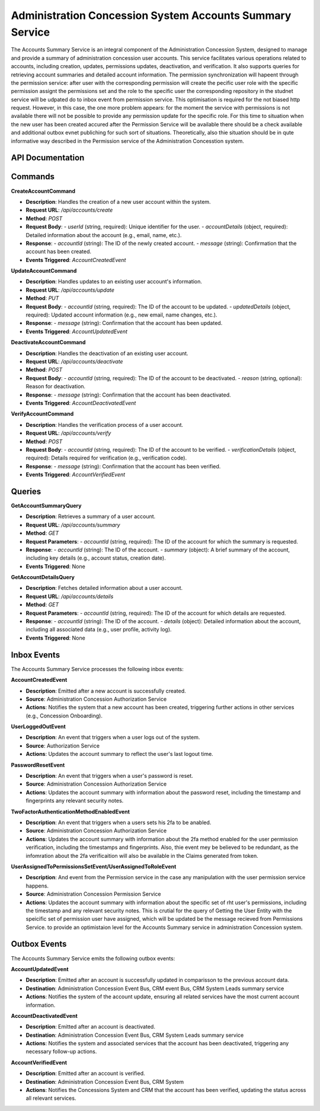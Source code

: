 Administration Concession System Accounts Summary Service
==========================================================

The Accounts Summary Service is an integral component of the Administration Concession System, designed to manage and provide a summary of administration concession user accounts. This service facilitates various operations related to accounts, including creation, updates, permissions updates, deactivation, and verification. It also supports queries for retrieving account summaries and detailed account information.
The permission synchronization will hapeent through the permission service: after user with the corresponding permission will create the pecific user role with the specific permission assignt the permissions set and the role to the specific user the corresponding repository in the studnet service will be udpated do to inbox event from permission service. This optimisation is required for the not biased http request. However, in this case, the one more problem appears: for the moment the service with permissions is not available there will not be possible to provide any permission update for the specific role. For this time to situation when the new user has been created accured after the Permission Service will be available there should be a check available and additional outbox evnet publiching for such sort of situations. Theoretically, also thie situation should be in qute informative way described in the Permission service of the Administration Concesstion system.

.. image:: ../_static/administration_concession_system/services_administration_concession_system/accounts_summary_service/container/accounts_summary_service_-_complex_container_diagram.png
   :alt: Complex Container Diagram of Accounts Summary Service
   :align: center
   
API Documentation
-----------------

Commands
--------

**CreateAccountCommand**

- **Description**: Handles the creation of a new user account within the system.
- **Request URL**: `/api/accounts/create`
- **Method**: `POST`
- **Request Body**:
  - `userId` (string, required): Unique identifier for the user.
  - `accountDetails` (object, required): Detailed information about the account (e.g., email, name, etc.).
- **Response**:
  - `accountId` (string): The ID of the newly created account.
  - `message` (string): Confirmation that the account has been created.
- **Events Triggered**: `AccountCreatedEvent`

**UpdateAccountCommand**

- **Description**: Handles updates to an existing user account's information.
- **Request URL**: `/api/accounts/update`
- **Method**: `PUT`
- **Request Body**:
  - `accountId` (string, required): The ID of the account to be updated.
  - `updatedDetails` (object, required): Updated account information (e.g., new email, name changes, etc.).
- **Response**:
  - `message` (string): Confirmation that the account has been updated.
- **Events Triggered**: `AccountUpdatedEvent`

**DeactivateAccountCommand**

- **Description**: Handles the deactivation of an existing user account.
- **Request URL**: `/api/accounts/deactivate`
- **Method**: `POST`
- **Request Body**:
  - `accountId` (string, required): The ID of the account to be deactivated.
  - `reason` (string, optional): Reason for deactivation.
- **Response**:
  - `message` (string): Confirmation that the account has been deactivated.
- **Events Triggered**: `AccountDeactivatedEvent`

**VerifyAccountCommand**

- **Description**: Handles the verification process of a user account.
- **Request URL**: `/api/accounts/verify`
- **Method**: `POST`
- **Request Body**:
  - `accountId` (string, required): The ID of the account to be verified.
  - `verificationDetails` (object, required): Details required for verification (e.g., verification code).
- **Response**:
  - `message` (string): Confirmation that the account has been verified.
- **Events Triggered**: `AccountVerifiedEvent`

Queries
-------

**GetAccountSummaryQuery**

- **Description**: Retrieves a summary of a user account.
- **Request URL**: `/api/accounts/summary`
- **Method**: `GET`
- **Request Parameters**:
  - `accountId` (string, required): The ID of the account for which the summary is requested.
- **Response**:
  - `accountId` (string): The ID of the account.
  - `summary` (object): A brief summary of the account, including key details (e.g., account status, creation date).
- **Events Triggered**: None

**GetAccountDetailsQuery**

- **Description**: Fetches detailed information about a user account.
- **Request URL**: `/api/accounts/details`
- **Method**: `GET`
- **Request Parameters**:
  - `accountId` (string, required): The ID of the account for which details are requested.
- **Response**:
  - `accountId` (string): The ID of the account.
  - `details` (object): Detailed information about the account, including all associated data (e.g., user profile, activity log).
- **Events Triggered**: None

Inbox Events
------------

The Accounts Summary Service processes the following inbox events:

**AccountCreatedEvent**

- **Description**: Emitted after a new account is successfully created.
- **Source**: Administration Concession Authorization Service
- **Actions**: Notifies the system that a new account has been created, triggering further actions in other services (e.g., Concession Onboarding).

**UserLoggedOutEvent**

- **Description**: An event that triggers when a user logs out of the system.
- **Source**: Authorization Service
- **Actions**: Updates the account summary to reflect the user's last logout time.

**PasswordResetEvent**

- **Description**: An event that triggers when a user's password is reset.
- **Source**: Administration Concession Authorization Service
- **Actions**: Updates the account summary with information about the password reset, including the timestamp and fingerprints any relevant security notes.

**TwoFactorAuthenticationMethodEnabledEvent**

- **Description**: An event that triggers when a users sets his 2fa to be anabled.
- **Source**: Administration Concession Authorization Service
- **Actions**: Updates the account summary with information about the 2fa method enabled for the user permission verification, including the timestamps and fingerprints. Also, thie event mey be believed to be redundant, as the infomration about the 2fa verificaition will also be available in the Claims generated from token.

**UserAssignedToPermissionsSetEvent/UserAssignedToRoleEvent**

- **Description**: And event from the Permission service in the case any manipulation with the user permission service happens.
- **Source**: Administration Concession Permission Service 
- **Actions**: Updates the account summary with information about the specific set of rht user's permissions, including the timestamp and any relevant security notes. This is crutial for the query of Getting the User Entity with the speicific set of permission user have assigned, which will be updated be the message recieved from Permissions Service. to provide an optimistaion level for the Accounts Summary service in administration Concession system.



Outbox Events
-------------

The Accounts Summary Service emits the following outbox events:

**AccountUpdatedEvent**

- **Description**: Emitted after an account is successfully updated in comparisson to the previous account data.
- **Destination**: Administration Concession Event Bus, CRM event Bus, CRM System Leads summary service
- **Actions**: Notifies the system of the account update, ensuring all related services have the most current account information.

**AccountDeactivatedEvent**

- **Description**: Emitted after an account is deactivated.
- **Destination**: Administration Concession Event Bus, CRM System Leads summary service
- **Actions**: Notifies the system and associated services that the account has been deactivated, triggering any necessary follow-up actions.

**AccountVerifiedEvent**

- **Description**: Emitted after an account is verified.
- **Destination**: Administration Concession Event Bus, CRM System
- **Actions**: Notifies the Concessions System and CRM that the account has been verified, updating the status across all relevant services.
